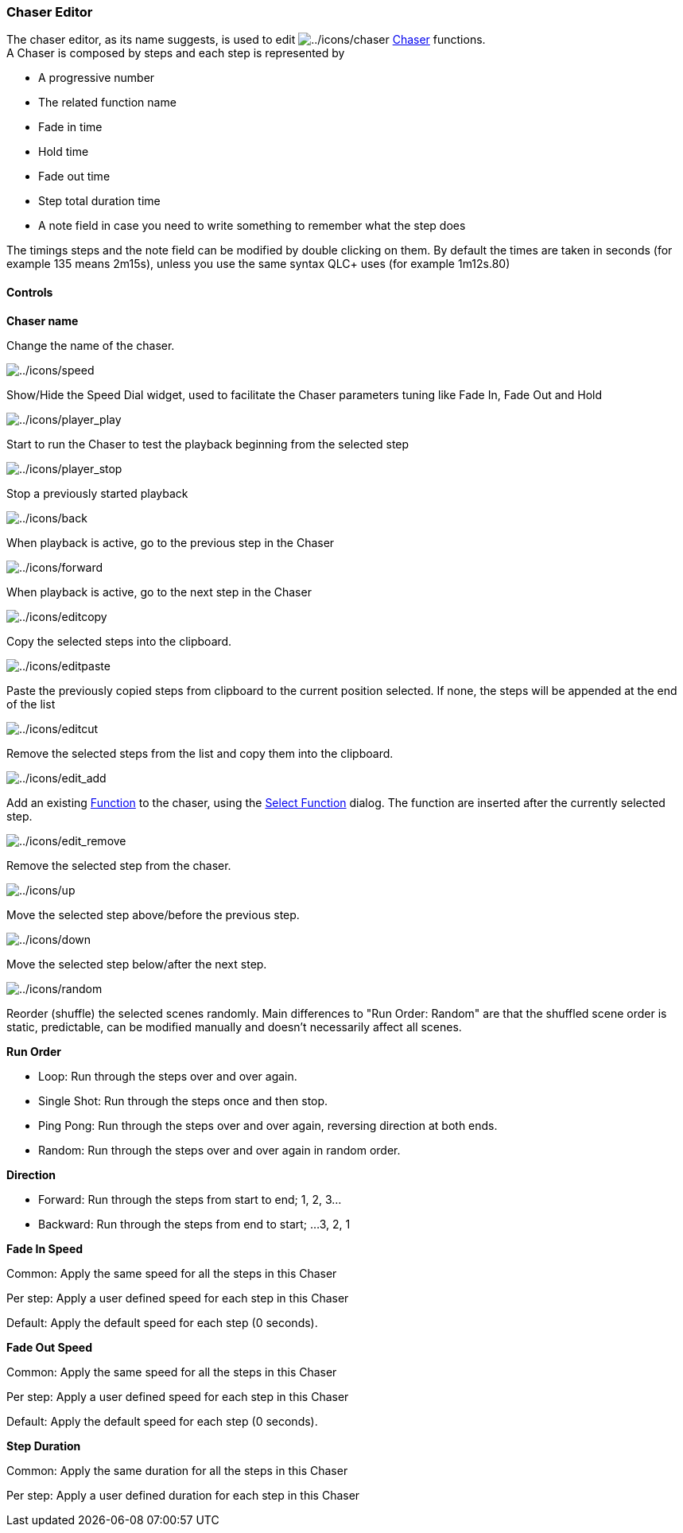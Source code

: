 === Chaser Editor

The chaser editor, as its name suggests, is used to edit
image:../icons/chaser.png[../icons/chaser]
link:concept.html#Chaser[Chaser] functions. +
A Chaser is composed by steps and each step is represented by

* A progressive number
* The related function name
* Fade in time
* Hold time
* Fade out time
* Step total duration time
* A note field in case you need to write something to remember what the
step does

The timings steps and the note field can be modified by double clicking
on them. By default the times are taken in seconds (for example 135
means 2m15s), unless you use the same syntax QLC+ uses (for example
1m12s.80)

==== Controls

*Chaser name*

Change the name of the chaser.

image:../icons/speed.png[../icons/speed]

Show/Hide the Speed Dial widget, used to facilitate the Chaser
parameters tuning like Fade In, Fade Out and Hold

image:../icons/player_play.png[../icons/player_play]

Start to run the Chaser to test the playback beginning from the selected
step

image:../icons/player_stop.png[../icons/player_stop]

Stop a previously started playback

image:../icons/back.png[../icons/back]

When playback is active, go to the previous step in the Chaser

image:../icons/forward.png[../icons/forward]

When playback is active, go to the next step in the Chaser

image:../icons/editcopy.png[../icons/editcopy]

Copy the selected steps into the clipboard.

image:../icons/editpaste.png[../icons/editpaste]

Paste the previously copied steps from clipboard to the current position
selected. If none, the steps will be appended at the end of the list

image:../icons/editcut.png[../icons/editcut]

Remove the selected steps from the list and copy them into the
clipboard.

image:../icons/edit_add.png[../icons/edit_add]

Add an existing link:concept.html#Functions[Function] to the chaser,
using the link:selectfunction.html[Select Function] dialog. The function
are inserted after the currently selected step.

image:../icons/edit_remove.png[../icons/edit_remove]

Remove the selected step from the chaser.

image:../icons/up.png[../icons/up]

Move the selected step above/before the previous step.

image:../icons/down.png[../icons/down]

Move the selected step below/after the next step.

image:../icons/random.png[../icons/random]

Reorder (shuffle) the selected scenes randomly. Main differences to "Run
Order: Random" are that the shuffled scene order is static, predictable,
can be modified manually and doesn't necessarily affect all scenes.

*Run Order*

* Loop: Run through the steps over and over again.
* Single Shot: Run through the steps once and then stop.
* Ping Pong: Run through the steps over and over again, reversing
direction at both ends.
* Random: Run through the steps over and over again in random order.

*Direction*

* Forward: Run through the steps from start to end; 1, 2, 3...
* Backward: Run through the steps from end to start; ...3, 2, 1

*Fade In Speed*

Common: Apply the same speed for all the steps in this Chaser

Per step: Apply a user defined speed for each step in this Chaser

Default: Apply the default speed for each step (0 seconds).

*Fade Out Speed*

Common: Apply the same speed for all the steps in this Chaser

Per step: Apply a user defined speed for each step in this Chaser

Default: Apply the default speed for each step (0 seconds).

*Step Duration*

Common: Apply the same duration for all the steps in this Chaser

Per step: Apply a user defined duration for each step in this Chaser

